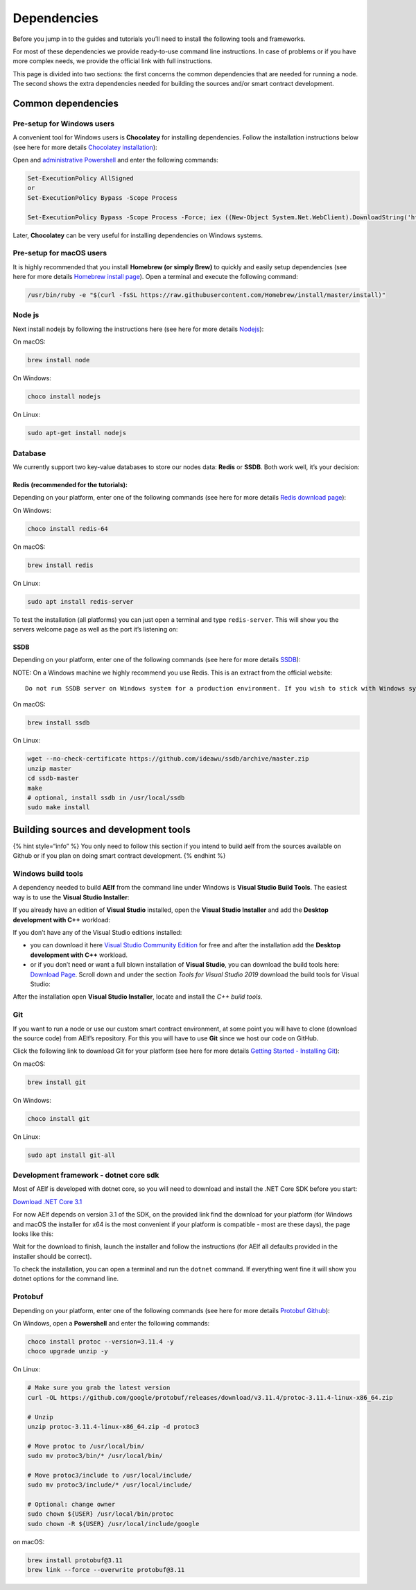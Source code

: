 Dependencies
============

Before you jump in to the guides and tutorials you’ll need to install
the following tools and frameworks.

For most of these dependencies we provide ready-to-use command line
instructions. In case of problems or if you have more complex needs, we
provide the official link with full instructions.

This page is divided into two sections: the first concerns the common
dependencies that are needed for running a node. The second shows the
extra dependencies needed for building the sources and/or smart contract
development.

Common dependencies
-------------------

Pre-setup for Windows users
~~~~~~~~~~~~~~~~~~~~~~~~~~~

A convenient tool for Windows users is **Chocolatey** for installing
dependencies. Follow the installation instructions below (see here for
more details `Chocolatey
installation <https://chocolatey.org/install>`__):

Open and `administrative
Powershell <https://www.digitalcitizen.life/ways-launch-powershell-windows-admin>`__
and enter the following commands:

.. code:: powershell

   Set-ExecutionPolicy AllSigned
   or
   Set-ExecutionPolicy Bypass -Scope Process

   Set-ExecutionPolicy Bypass -Scope Process -Force; iex ((New-Object System.Net.WebClient).DownloadString('https://chocolatey.org/install.ps1'))

Later, **Chocolatey** can be very useful for installing dependencies on
Windows systems.

Pre-setup for macOS users
~~~~~~~~~~~~~~~~~~~~~~~~~

It is highly recommended that you install **Homebrew (or simply Brew)**
to quickly and easily setup dependencies (see here for more details
`Homebrew install page <https://brew.sh/>`__). Open a terminal and
execute the following command:

.. code:: bash

   /usr/bin/ruby -e "$(curl -fsSL https://raw.githubusercontent.com/Homebrew/install/master/install)"

Node js
~~~~~~~

Next install nodejs by following the instructions here (see here for
more details `Nodejs <https://nodejs.org/en/download/>`__):

On macOS:

.. code:: bash

   brew install node

On Windows:

.. code:: bash

   choco install nodejs

On Linux:

.. code:: bash

   sudo apt-get install nodejs

Database
~~~~~~~~

We currently support two key-value databases to store our nodes data:
**Redis** or **SSDB**. Both work well, it’s your decision:

Redis (recommended for the tutorials):
^^^^^^^^^^^^^^^^^^^^^^^^^^^^^^^^^^^^^^

Depending on your platform, enter one of the following commands (see
here for more details `Redis download page <https://redis.io/>`__):

On Windows:

.. code:: bash

   choco install redis-64

On macOS:

.. code:: bash

   brew install redis

On Linux:

.. code:: bash

   sudo apt install redis-server

To test the installation (all platforms) you can just open a terminal
and type ``redis-server``. This will show you the servers welcome page
as well as the port it’s listening on:

.. image:: setup-redis.png
  :height: 400

SSDB
^^^^

Depending on your platform, enter one of the following commands (see
here for more details `SSDB <http://ssdb.io/?lang=en>`__):

NOTE: On a Windows machine we highly recommend you use Redis. This is an
extract from the official website:

::

   Do not run SSDB server on Windows system for a production environment. If you wish to stick with Windows system, please run a Linux virtual machine on Windows, and run SSDB server on that Linux.

On macOS:

.. code:: bash

    brew install ssdb

On Linux:

.. code:: bash

   wget --no-check-certificate https://github.com/ideawu/ssdb/archive/master.zip
   unzip master
   cd ssdb-master
   make
   # optional, install ssdb in /usr/local/ssdb
   sudo make install

Building sources and development tools
--------------------------------------

{% hint style=“info” %} You only need to follow this section if you
intend to build aelf from the sources available on Github or if you plan
on doing smart contract development. {% endhint %}

Windows build tools
~~~~~~~~~~~~~~~~~~~

A dependency needed to build **AElf** from the command line under
Windows is **Visual Studio Build Tools**. The easiest way is to use the
**Visual Studio Installer**:

If you already have an edition of **Visual Studio** installed, open the
**Visual Studio Installer** and add the **Desktop development with C++**
workload:

.. image:: setup-vs-install-workload.png
  :height: 300

If you don’t have any of the Visual Studio editions installed:

-  you can download it here `Visual Studio Community
   Edition <https://visualstudio.microsoft.com/fr/downloads/?rr=https%3A%2F%2Fwww.google.com%2F>`__
   for free and after the installation add the **Desktop development
   with C++** workload.

-  or if you don’t need or want a full blown installation of **Visual
   Studio**, you can download the build tools here: `Download
   Page <https://visualstudio.microsoft.com/downloads/#other>`__. Scroll
   down and under the section *Tools for Visual Studio 2019* download
   the build tools for Visual Studio:

.. image:: setup-build-tools.png
  :height: 100
  :width: 600

After the installation open **Visual Studio Installer**, locate and
install the *C++ build tools*.

.. image:: setup-build-tools-2.png
  :height: 50

Git
~~~

If you want to run a node or use our custom smart contract environment,
at some point you will have to clone (download the source code) from
AElf’s repository. For this you will have to use **Git** since we host
our code on GitHub.

Click the following link to download Git for your platform (see here for
more details `Getting Started - Installing
Git <https://git-scm.com/book/en/v2/Getting-Started-Installing-Git>`__):

On macOS:

.. code:: bash

   brew install git

On Windows:

.. code:: bash

   choco install git

On Linux:

.. code:: bash

   sudo apt install git-all

Development framework - dotnet core sdk
~~~~~~~~~~~~~~~~~~~~~~~~~~~~~~~~~~~~~~~

Most of AElf is developed with dotnet core, so you will need to download
and install the .NET Core SDK before you start:

`Download .NET Core
3.1 <https://dotnet.microsoft.com/download/dotnet-core/3.1>`__

For now AElf depends on version 3.1 of the SDK, on the provided link
find the download for your platform (for Windows and macOS the installer
for x64 is the most convenient if your platform is compatible - most are
these days), the page looks like this:

.. image:: setup-dotnet-sdk-dl-link.png
  :height: 200

Wait for the download to finish, launch the installer and follow the
instructions (for AElf all defaults provided in the installer should be
correct).

To check the installation, you can open a terminal and run the
``dotnet`` command. If everything went fine it will show you dotnet
options for the command line.

Protobuf
~~~~~~~~

Depending on your platform, enter one of the following commands (see
here for more details `Protobuf
Github <https://github.com/protocolbuffers/protobuf>`__):

On Windows, open a **Powershell** and enter the following commands:

.. code:: bash

   choco install protoc --version=3.11.4 -y
   choco upgrade unzip -y

On Linux:

.. code:: bash

   # Make sure you grab the latest version
   curl -OL https://github.com/google/protobuf/releases/download/v3.11.4/protoc-3.11.4-linux-x86_64.zip

   # Unzip
   unzip protoc-3.11.4-linux-x86_64.zip -d protoc3

   # Move protoc to /usr/local/bin/
   sudo mv protoc3/bin/* /usr/local/bin/

   # Move protoc3/include to /usr/local/include/
   sudo mv protoc3/include/* /usr/local/include/

   # Optional: change owner
   sudo chown ${USER} /usr/local/bin/protoc
   sudo chown -R ${USER} /usr/local/include/google

on macOS:

.. code:: bash

   brew install protobuf@3.11
   brew link --force --overwrite protobuf@3.11
